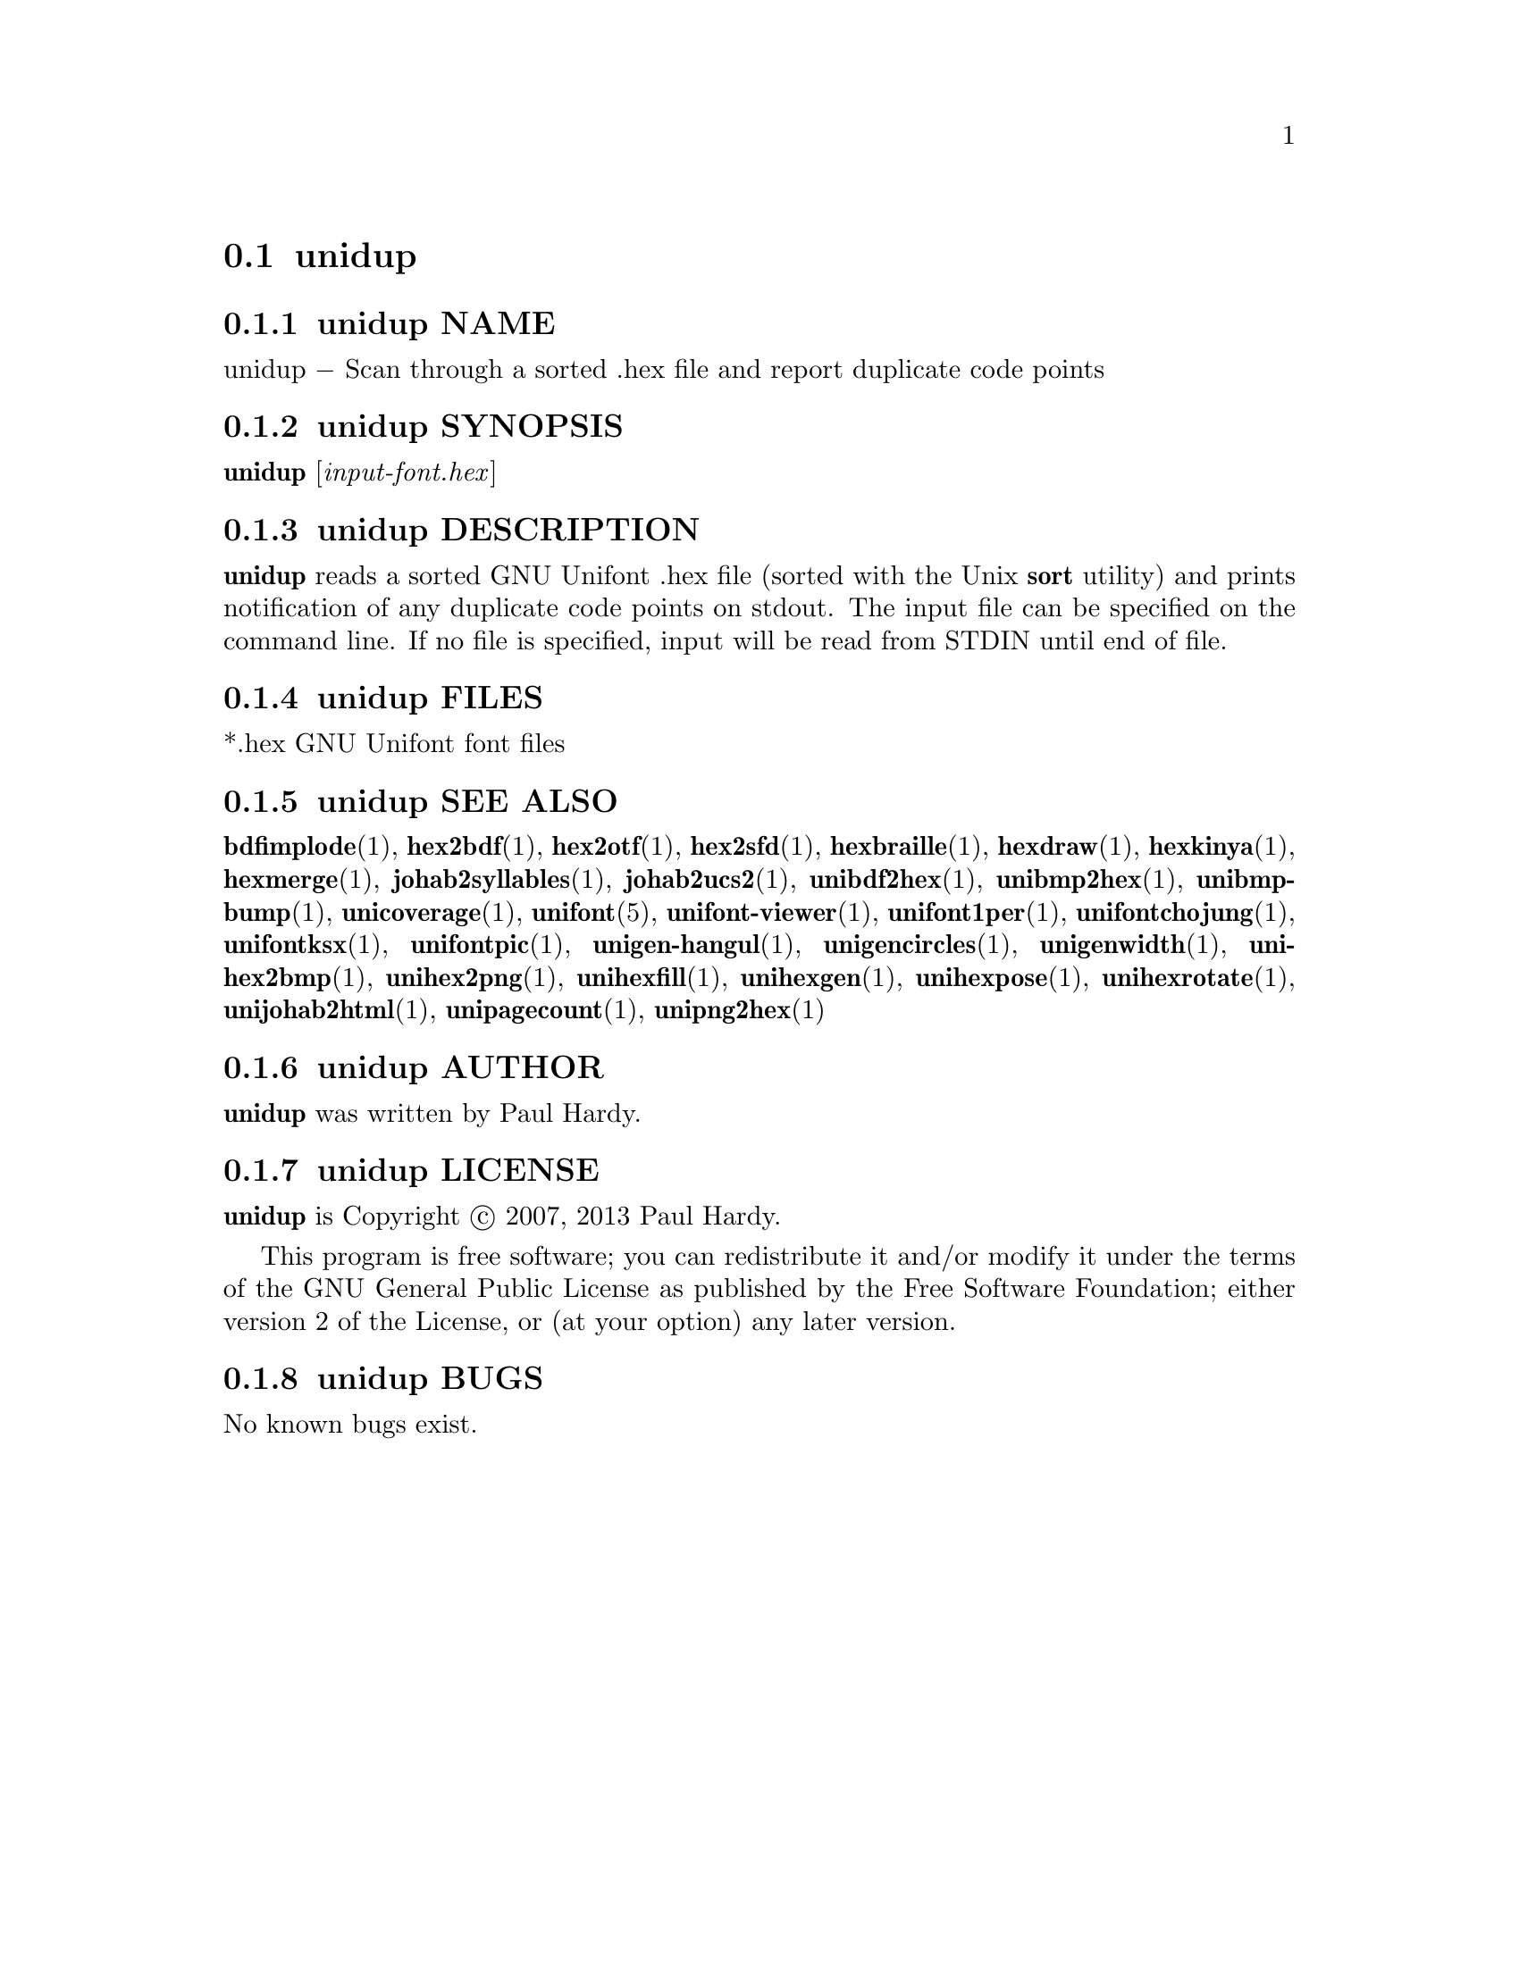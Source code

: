 @comment TROFF INPUT: .TH UNIDUP 1 "2007 Dec 31"

@node unidup
@section unidup
@c DEBUG: print_menu("@section")

@menu
* unidup NAME::
* unidup SYNOPSIS::
* unidup DESCRIPTION::
* unidup FILES::
* unidup SEE ALSO::
* unidup AUTHOR::
* unidup LICENSE::
* unidup BUGS::

@end menu


@comment TROFF INPUT: .SH NAME

@node unidup NAME
@subsection unidup NAME
@c DEBUG: print_menu("unidup NAME")

unidup @minus{} Scan through a sorted .hex file and report duplicate code points
@comment TROFF INPUT: .SH SYNOPSIS

@node unidup SYNOPSIS
@subsection unidup SYNOPSIS
@c DEBUG: print_menu("unidup SYNOPSIS")

@b{unidup }[@i{input-font.hex}]
@comment TROFF INPUT: .SH DESCRIPTION

@node unidup DESCRIPTION
@subsection unidup DESCRIPTION
@c DEBUG: print_menu("unidup DESCRIPTION")

@comment TROFF INPUT: .B unidup
@b{unidup}
reads a sorted GNU Unifont .hex file (sorted with the Unix
@comment TROFF INPUT: .B sort
@b{sort}
utility) and prints notification of any duplicate code points on stdout.
The input file can be specified on the command line.  If no file is
specified, input will be read from STDIN until end of file.
@comment TROFF INPUT: .SH FILES

@node unidup FILES
@subsection unidup FILES
@c DEBUG: print_menu("unidup FILES")

*.hex GNU Unifont font files
@comment TROFF INPUT: .SH SEE ALSO

@node unidup SEE ALSO
@subsection unidup SEE ALSO
@c DEBUG: print_menu("unidup SEE ALSO")

@comment TROFF INPUT: .BR bdfimplode (1),
@b{bdfimplode}@r{(1),}
@comment TROFF INPUT: .BR hex2bdf (1),
@b{hex2bdf}@r{(1),}
@comment TROFF INPUT: .BR hex2otf (1),
@b{hex2otf}@r{(1),}
@comment TROFF INPUT: .BR hex2sfd (1),
@b{hex2sfd}@r{(1),}
@comment TROFF INPUT: .BR hexbraille (1),
@b{hexbraille}@r{(1),}
@comment TROFF INPUT: .BR hexdraw (1),
@b{hexdraw}@r{(1),}
@comment TROFF INPUT: .BR hexkinya (1),
@b{hexkinya}@r{(1),}
@comment TROFF INPUT: .BR hexmerge (1),
@b{hexmerge}@r{(1),}
@comment TROFF INPUT: .BR johab2syllables (1),
@b{johab2syllables}@r{(1),}
@comment TROFF INPUT: .BR johab2ucs2 (1),
@b{johab2ucs2}@r{(1),}
@comment TROFF INPUT: .BR unibdf2hex (1),
@b{unibdf2hex}@r{(1),}
@comment TROFF INPUT: .BR unibmp2hex (1),
@b{unibmp2hex}@r{(1),}
@comment TROFF INPUT: .BR unibmpbump (1),
@b{unibmpbump}@r{(1),}
@comment TROFF INPUT: .BR unicoverage (1),
@b{unicoverage}@r{(1),}
@comment TROFF INPUT: .BR unifont (5),
@b{unifont}@r{(5),}
@comment TROFF INPUT: .BR unifont-viewer (1),
@b{unifont-viewer}@r{(1),}
@comment TROFF INPUT: .BR unifont1per (1),
@b{unifont1per}@r{(1),}
@comment TROFF INPUT: .BR unifontchojung (1),
@b{unifontchojung}@r{(1),}
@comment TROFF INPUT: .BR unifontksx (1),
@b{unifontksx}@r{(1),}
@comment TROFF INPUT: .BR unifontpic (1),
@b{unifontpic}@r{(1),}
@comment TROFF INPUT: .BR unigen-hangul (1),
@b{unigen-hangul}@r{(1),}
@comment TROFF INPUT: .BR unigencircles (1),
@b{unigencircles}@r{(1),}
@comment TROFF INPUT: .BR unigenwidth (1),
@b{unigenwidth}@r{(1),}
@comment TROFF INPUT: .BR unihex2bmp (1),
@b{unihex2bmp}@r{(1),}
@comment TROFF INPUT: .BR unihex2png (1),
@b{unihex2png}@r{(1),}
@comment TROFF INPUT: .BR unihexfill (1),
@b{unihexfill}@r{(1),}
@comment TROFF INPUT: .BR unihexgen (1),
@b{unihexgen}@r{(1),}
@comment TROFF INPUT: .BR unihexpose (1),
@b{unihexpose}@r{(1),}
@comment TROFF INPUT: .BR unihexrotate (1),
@b{unihexrotate}@r{(1),}
@comment TROFF INPUT: .BR unijohab2html (1),
@b{unijohab2html}@r{(1),}
@comment TROFF INPUT: .BR unipagecount (1),
@b{unipagecount}@r{(1),}
@comment TROFF INPUT: .BR unipng2hex (1)
@b{unipng2hex}@r{(1)}
@comment TROFF INPUT: .SH AUTHOR

@node unidup AUTHOR
@subsection unidup AUTHOR
@c DEBUG: print_menu("unidup AUTHOR")

@comment TROFF INPUT: .B unidup
@b{unidup}
was written by Paul Hardy.
@comment TROFF INPUT: .SH LICENSE

@node unidup LICENSE
@subsection unidup LICENSE
@c DEBUG: print_menu("unidup LICENSE")

@comment TROFF INPUT: .B unidup
@b{unidup}
is Copyright @copyright{} 2007, 2013 Paul Hardy.
@comment TROFF INPUT: .PP

This program is free software; you can redistribute it and/or modify
it under the terms of the GNU General Public License as published by
the Free Software Foundation; either version 2 of the License, or
(at your option) any later version.
@comment TROFF INPUT: .SH BUGS

@node unidup BUGS
@subsection unidup BUGS
@c DEBUG: print_menu("unidup BUGS")

No known bugs exist.

